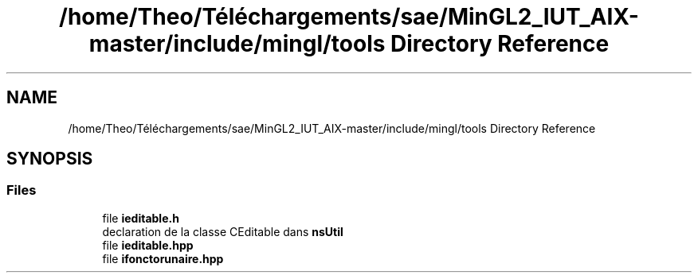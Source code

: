 .TH "/home/Theo/Téléchargements/sae/MinGL2_IUT_AIX-master/include/mingl/tools Directory Reference" 3 "Sun Jan 12 2025" "My Project" \" -*- nroff -*-
.ad l
.nh
.SH NAME
/home/Theo/Téléchargements/sae/MinGL2_IUT_AIX-master/include/mingl/tools Directory Reference
.SH SYNOPSIS
.br
.PP
.SS "Files"

.in +1c
.ti -1c
.RI "file \fBieditable\&.h\fP"
.br
.RI "declaration de la classe CEditable dans \fBnsUtil\fP "
.ti -1c
.RI "file \fBieditable\&.hpp\fP"
.br
.ti -1c
.RI "file \fBifonctorunaire\&.hpp\fP"
.br
.in -1c
